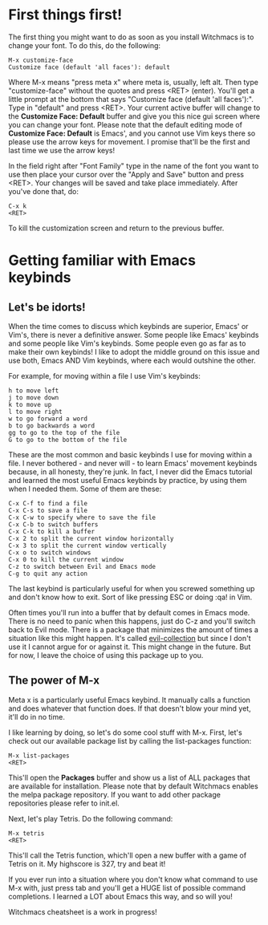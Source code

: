 * First things first!
The first thing you might want to do as soon as you install
Witchmacs is to change your font. To do this, do the following:

#+BEGIN_EXAMPLE
M-x customize-face
Customize face (default 'all faces'): default
#+END_EXAMPLE

Where M-x means "press meta x" where meta is, usually, left alt.
Then type "customize-face" without the quotes and press <RET> (enter).
You'll get a little prompt at the bottom that says "Customize face
(default 'all faces'):". Type in "default" and press <RET>. Your
current active buffer will change to the *Customize Face: Default*
buffer and give you this nice gui screen where you can change your
font. Please note that the default editing mode of *Customize Face:
Default* is Emacs', and you cannot use Vim keys there so please use
the arrow keys for movement. I promise that'll be the first and last
time we use the arrow keys!

In the field right after "Font Family" type in the name of the font
you want to use then place your cursor over the "Apply and Save"
button and press <RET>. Your changes will be saved and take place
immediately. After you've done that, do:

#+BEGIN_EXAMPLE
C-x k
<RET>
#+END_EXAMPLE

To kill the customization screen and return to the previous buffer.

* Getting familiar with Emacs keybinds
** Let's be idorts!
When the time comes to discuss which keybinds are superior, Emacs' or
Vim's, there is never a definitive answer. Some people like Emacs'
keybinds and some people like Vim's keybinds. Some people even go as
far as to make their own keybinds! I like to adopt the middle ground
on this issue and use both, Emacs AND Vim keybinds, where each would
outshine the other.

For example, for moving within a file I use Vim's keybinds:

#+BEGIN_EXAMPLE
h to move left
j to move down
k to move up
l to move right
w to go forward a word
b to go backwards a word
gg to go to the top of the file
G to go to the bottom of the file
#+END_EXAMPLE

These are the most common and basic keybinds I use for moving within a
file. I never bothered - and never will - to learn Emacs' movement keybinds
because, in all honesty, they're junk. In fact, I never did the Emacs
tutorial and learned the most useful Emacs keybinds by practice, by using
them when I needed them. Some of them are these:

#+BEGIN_EXAMPLE
C-x C-f to find a file
C-x C-s to save a file
C-x C-w to specify where to save the file
C-x C-b to switch buffers
C-x C-k to kill a buffer
C-x 2 to split the current window horizontally
C-x 3 to split the current window vertically
C-x o to switch windows
C-x 0 to kill the current window
C-z to switch between Evil and Emacs mode
C-g to quit any action
#+END_EXAMPLE

The last keybind is particularly useful for when you screwed something
up and don't know how to exit. Sort of like pressing ESC or doing :qa!
in Vim. 

Often times you'll run into a buffer that by default comes in Emacs mode.
There is no need to panic when this happens, just do C-z and you'll switch
back to Evil mode. There is a package that minimizes the amount of times
a situation like this might happen. It's called [[https://github.com/emacs-evil/evil-collection][evil-collection]] but since
I don't use it I cannot argue for or against it. This might change in the
future. But for now, I leave the choice of using this package up to you.

** The power of M-x
Meta x is a particularly useful Emacs keybind. It manually calls a function
and does whatever that function does. If that doesn't blow your mind yet,
it'll do in no time.

I like learning by doing, so let's do some cool stuff with M-x. First, let's
check out our available package list by calling the list-packages function:

#+BEGIN_EXAMPLE
M-x list-packages
<RET>
#+END_EXAMPLE

This'll open the *Packages* buffer and show us a list of ALL packages that
are available for installation. Please note that by default Witchmacs enables
the melpa package repository. If you want to add other package repositories
please refer to init.el.

Next, let's play Tetris. Do the following command:

#+BEGIN_EXAMPLE
M-x tetris
<RET>
#+END_EXAMPLE

This'll call the Tetris function, which'll open a new buffer with a game of
Tetris on it. My highscore is 327, try and beat it!

If you ever run into a situation where you don't know what command to use
M-x with, just press tab and you'll get a HUGE list of possible command
completions. I learned a LOT about Emacs this way, and so will you!


Witchmacs cheatsheet is a work in progress!
